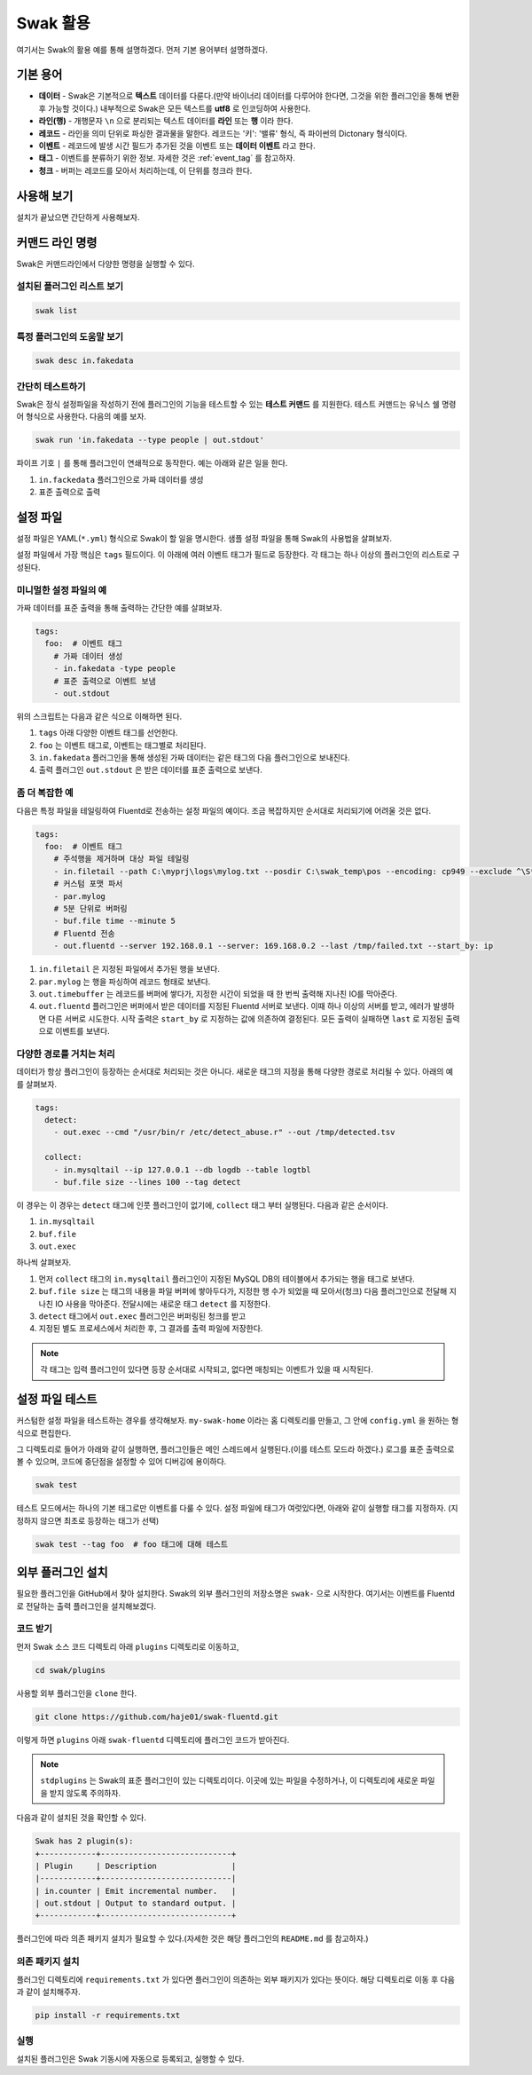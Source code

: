 
*********
Swak 활용
*********

여기서는 Swak의 활용 예를 통해 설명하겠다. 먼저 기본 용어부터 설명하겠다.

기본 용어
=========

- **데이터** - Swak은 기본적으로 **텍스트** 데이터를 다룬다.(만약 바이너리 데이터를 다루어야 한다면, 그것을 위한 플러그인을 통해 변환 후 가능할 것이다.) 내부적으로 Swak은 모든 텍스트를 **utf8** 로 인코딩하여 사용한다.
- **라인(행)** - 개행문자 ``\n`` 으로 분리되는 텍스트 데이터를 **라인** 또는 **행** 이라 한다.
- **레코드** - 라인을 의미 단위로 파싱한 결과물을 말한다. 레코드는 '키': '밸류' 형식, 즉 파이썬의 Dictonary 형식이다.
- **이벤트** - 레코드에 발생 시간 필드가 추가된 것을 이벤트 또는 **데이터 이벤트** 라고 한다.
- **태그** - 이벤트를 분류하기 위한 정보. 자세한 것은 :ref:`event_tag` 를 참고하자.
- **청크** - 버퍼는 레코드를 모아서 처리하는데, 이 단위를 청크라 한다.


사용해 보기
===========

설치가 끝났으면 간단하게 사용해보자.


커맨드 라인 명령
================

Swak은 커맨드라인에서 다양한 명령을 실행할 수 있다.

설치된 플러그인 리스트 보기
---------------------------

.. code-block:: shell

    swak list

특정 플러그인의 도움말 보기
---------------------------

.. code-block:: shell

    swak desc in.fakedata


간단히 테스트하기
-----------------

Swak은 정식 설정파일을 작성하기 전에 플러그인의 기능을 테스트할 수 있는 **테스트 커맨드** 를 지원한다. 테스트 커맨드는 유닉스 쉘 명령어 형식으로 사용한다. 다음의 예를 보자.

.. code-block:: shell

    swak run 'in.fakedata --type people | out.stdout'

파이프 기호 ``|`` 를 통해 플러그인이 연쇄적으로 동작한다. 예는 아래와 같은 일을 한다.

1. ``in.fackedata`` 플러그인으로 가짜 데이터를 생성
2. 표준 출력으로 출력

설정 파일
=========

설정 파일은 YAML(``*.yml``) 형식으로 Swak이 할 일을 명시한다. 샘플 설정 파일을 통해 Swak의 사용법을 살펴보자.

설정 파일에서 가장 핵심은 ``tags`` 필드이다. 이 아래에 여러 이벤트 태그가 필드로 등장한다. 각 태그는 하나 이상의 플러그인의 리스트로 구성된다.

미니멀한 설정 파일의 예
-----------------------

가짜 데이터를 표준 출력을 통해 출력하는 간단한 예를 살펴보자.

.. code-block:: yaml

    tags:
      foo:  # 이벤트 태그
        # 가짜 데이터 생성
        - in.fakedata -type people
        # 표준 출력으로 이벤트 보냄
        - out.stdout

위의 스크립트는 다음과 같은 식으로 이해하면 된다.

1. ``tags`` 아래 다양한 이벤트 태그를 선언한다.
2. ``foo`` 는 이벤트 태그로, 이벤트는 태그별로 처리된다.
3. ``in.fakedata`` 플러그인을 통해 생성된 가짜 데이터는 같은 태그의 다음 플러그인으로 보내진다.
4. 출력 플러그인 ``out.stdout`` 은 받은 데이터를 표준 출력으로 보낸다.

좀 더 복잡한 예
---------------

다음은 특정 파일을 테일링하여 Fluentd로 전송하는 설정 파일의 예이다. 조금 복잡하지만 순서대로 처리되기에 어려울 것은 없다.

.. code-block:: yaml

    tags:
      foo:  # 이벤트 태그
        # 주석행을 제거하며 대상 파일 테일링
        - in.filetail --path C:\myprj\logs\mylog.txt --posdir C:\swak_temp\pos --encoding: cp949 --exclude ^\S*#.*
        # 커스텀 포맷 파서
        - par.mylog
        # 5분 단위로 버퍼링
        - buf.file time --minute 5
        # Fluentd 전송
        - out.fluentd --server 192.168.0.1 --server: 169.168.0.2 --last /tmp/failed.txt --start_by: ip

1. ``in.filetail`` 은 지정된 파일에서 추가된 행을 보낸다.
2. ``par.mylog`` 는 행을 파싱하여 레코드 형태로 보낸다.
3. ``out.timebuffer`` 는 레코드를 버퍼에 쌓다가, 지정한 시간이 되었을 때 한 번씩 출력해 지나친 IO를 막아준다.
4. ``out.fluentd`` 플러그인은 버퍼에서 받은 데이터를 지정된 Fluentd 서버로 보낸다. 이때 하나 이상의 서버를 받고, 에러가 발생하면 다른 서버로 시도한다. 시작 출력은 ``start_by`` 로 지정하는 값에 의존하여 결정된다. 모든 출력이 실패하면 ``last`` 로 지정된 출력으로 이벤트를 보낸다.


다양한 경로를 거치는 처리
-------------------------

데이터가 항상 플러그인이 등장하는 순서대로 처리되는 것은 아니다. 새로운 태그의 지정을 통해 다양한 경로로 처리될 수 있다. 아래의 예를 살펴보자.

.. code-block:: yaml

    tags:
      detect:
        - out.exec --cmd "/usr/bin/r /etc/detect_abuse.r" --out /tmp/detected.tsv

      collect:
        - in.mysqltail --ip 127.0.0.1 --db logdb --table logtbl
        - buf.file size --lines 100 --tag detect

이 경우는 이 경우는 ``detect`` 태그에 인풋 플러그인이 없기에, ``collect`` 태그 부터 실행된다. 다음과 같은 순서이다.

1. ``in.mysqltail``
2. ``buf.file``
3. ``out.exec``

하나씩 살펴보자.

1. 먼저 ``collect`` 태그의 ``in.mysqltail`` 플러그인이 지정된 MySQL DB의 테이블에서 추가되는 행을 태그로 보낸다.
2. ``buf.file size`` 는 태그의 내용을 파일 버퍼에 쌓아두다가, 지정한 행 수가 되었을 때 모아서(청크) 다음 플러그인으로 전달해 지나친 IO 사용을 막아준다. 전달시에는 새로운 태그 ``detect`` 를 지정한다.
3. ``detect`` 태그에서 ``out.exec`` 플러그인은 버퍼링된 청크를 받고
4. 지정된 별도 프로세스에서 처리한 후, 그 결과를 출력 파일에 저장한다.

.. note:: 각 태그는 입력 플러그인이 있다면 등장 순서대로 시작되고, 없다면 매칭되는 이벤트가 있을 때 시작된다.


설정 파일 테스트
================

커스텀한 설정 파일을 테스트하는 경우를 생각해보자. ``my-swak-home`` 이라는 홈 디렉토리를 만들고, 그 안에 ``config.yml`` 을 원하는 형식으로 편집한다.

그 디렉토리로 들어가 아래와 같이 실행하면, 플러그인들은 메인 스레드에서 실행된다.(이를 테스트 모드라 하겠다.) 로그를 표준 출력으로 볼 수 있으며, 코드에 중단점을 설정할 수 있어 디버깅에 용이하다.

.. code-block:: shell

    swak test


테스트 모드에서는 하나의 기본 태그로만 이벤트를 다룰 수 있다. 설정 파일에 태그가 여럿있다면, 아래와 같이 실행할 태그를 지정하자. (지정하지 않으면 최초로 등장하는 태그가 선택)

.. code-block:: shell

    swak test --tag foo  # foo 태그에 대해 테스트


외부 플러그인 설치
==================


필요한 플러그인을 GitHub에서 찾아 설치한다. Swak의 외부 플러그인의 저장소명은 ``swak-`` 으로 시작한다. 여기서는 이벤트를 Fluentd로 전달하는 출력 플러그인을 설치해보겠다.


코드 받기
---------

먼저 Swak 소스 코드 디렉토리 아래 ``plugins`` 디렉토리로 이동하고,

.. code-block:: shell

    cd swak/plugins

사용할 외부 플러그인을 ``clone`` 한다.

.. code-block:: shell

    git clone https://github.com/haje01/swak-fluentd.git

이렇게 하면 ``plugins`` 아래 ``swak-fluentd`` 디렉토리에 플러그인 코드가 받아진다.

.. note:: ``stdplugins`` 는 Swak의 표준 플러그인이 있는 디렉토리이다. 이곳에 있는 파일을 수정하거나, 이 디렉토리에 새로운 파일을 받지 않도록 주의하자.



다음과 같이 설치된 것을 확인할 수 있다.

.. code-block:: shell

    Swak has 2 plugin(s):
    +------------+----------------------------+
    | Plugin     | Description                |
    |------------+----------------------------|
    | in.counter | Emit incremental number.   |
    | out.stdout | Output to standard output. |
    +------------+----------------------------+

플러그인에 따라 의존 패키지 설치가 필요할 수 있다.(자세한 것은 해당 플러그인의 ``README.md`` 를 참고하자.)


의존 패키지 설치
----------------

플러그인 디렉토리에 ``requirements.txt`` 가 있다면 플러그인이 의존하는 외부 패키지가 있다는 뜻이다. 해당 디렉토리로 이동 후 다음과 같이 설치해주자.

.. code-block:: shell

    pip install -r requirements.txt


실행
----

설치된 플러그인은 Swak 기동시에 자동으로 등록되고, 실행할 수 있다.

